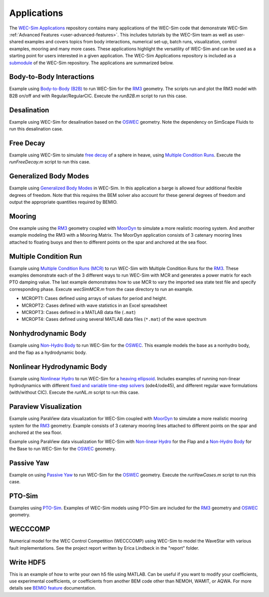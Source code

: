 .. _user-applications:

Applications
============

The `WEC-Sim Applications <https://github.com/WEC-Sim/WEC-Sim_Applications>`_ 
repository contains many applications of the WEC-Sim code that demonstrate 
WEC-Sim :ref:`Advanced Features <user-advanced-features>`. This includes 
tutorials by the WEC-Sim team as well as user-shared examples and covers topics 
from body interactions, numerical set-up, batch runs, visualization, control 
examples, mooring and many more cases. These applications highlight the 
versatility of WEC-Sim and can be used as a starting point for users interested 
in a given application. The WEC-Sim Applications repository is included as a 
`submodule <https://git-scm.com/book/en/v2/Git-Tools-Submodules>`_ of the 
WEC-Sim repository. The applications are summarized below. 

.. Adam: right now these descriptions are copy/pasted from the application 
   READMEs. We can expand or link them later on depending on what will be done 
   with the App repo

Body-to-Body Interactions
^^^^^^^^^^^^^^^^^^^^^^^^^

Example using `Body-to-Body (B2B) <http://wec-sim.github.io/WEC-Sim/advanced_features.html#body-to-body-interacti 
ons>`_ to run WEC-Sim for the `RM3 <http://wec-sim.github.io/WEC-Sim/tutorials.html#two-body-point-absorber-rm3>`_ 
geometry. The scripts run and plot the RM3 model with B2B on/off and with 
Regular/RegularCIC. Execute the `runB2B.m` script to run this case. 

Desalination
^^^^^^^^^^^^

Example using WEC-Sim for desalination based on the `OSWEC <http://wec-sim.github.io/WEC-Sim/tutorials.html#oscillating-surge-wec-oswec>`_ 
geometry. Note the dependency on SimScape Fluids to run this desalination case. 

Free Decay
^^^^^^^^^^

Example using WEC-Sim to simulate `free decay <http://wec-sim.github.io/WEC-Sim/advanced_features.html#decay-tests>`_ 
of a sphere in heave, using `Multiple Condition Runs <http://wec-sim.github.io/WEC-Sim/advanced_features.html#multiple-condition-runs-mcr>`_. 
Execute the `runFreeDecay.m` script to run this case.

Generalized Body Modes
^^^^^^^^^^^^^^^^^^^^^^

Example using `Generalized Body Modes <http://wec-sim.github.io/WEC-Sim/advanced_features.html#generalized-body-modes>`_ 
in WEC-Sim. In this application a barge is allowed four additional flexible 
degrees of freedom. Note that this requires the BEM solver also account for 
these general degrees of freedom and output the appropriate quantities required 
by BEMIO.

Mooring
^^^^^^^

One example using the `RM3 <http://wec-sim.github.io/WEC-Sim/tutorials.html#two-body-point-absorber-rm3>`_ 
geometry coupled with `MoorDyn <http://wec-sim.github.io/WEC-Sim/advanced_features.html#moordyn>`_ 
to simulate a more realistic mooring system. And another example modeling the 
RM3 with a Mooring Matrix. The MoorDyn application consists of 3 catenary 
mooring lines attached to floating buoys and then to different points on the 
spar and anchored at the sea floor.

Multiple Condition Run
^^^^^^^^^^^^^^^^^^^^^^

Example using `Multiple Condition Runs (MCR) <http://wec-sim.github.io/WEC-Sim/advanced_features.html#multiple-condition-runs-mcr>`_
to run WEC-Sim with Multiple Condition Runs for the `RM3 <http://wec-sim.github.io/WEC-Sim/tutorials.html#two-body-point-absorber-rm3>`_.
These examples demonstrate each of the 3 different ways to run WEC-Sim with MCR
and generates a power matrix for each PTO damping value. The last example
demonstrates how to use MCR to vary the imported sea state test file and
specify corresponding phase. Execute `wecSimMCR.m` from the case directory to
run an example. 

* MCROPT1: Cases defined using arrays of values for period and height.
* MCROPT2: Cases defined with wave statistics in an Excel spreadsheet
* MCROPT3: Cases defined in a MATLAB data file (``.mat``)
* MCROPT4: Cases defined using several MATLAB data files (``*.mat``) of the 
  wave spectrum

Nonhydrodynamic Body
^^^^^^^^^^^^^^^^^^^^

Example using `Non-Hydro Body <http://wec-sim.github.io/WEC-Sim/advanced_features.html#non-hydrodynamic-bodies>`_
to run WEC-Sim for the `OSWEC <http://wec-sim.github.io/WEC-Sim/tutorials.html#oscillating-surge-wec-oswec>`_.
This example models the base as a nonhydro body, and the flap as a hydrodynamic
body.

Nonlinear Hydrodynamic Body
^^^^^^^^^^^^^^^^^^^^^^^^^^^

Example using `Nonlinear Hydro <http://wec-sim.github.io/WEC-Sim/advanced_features.html#nonlinear-buoyancy-and-froude-krylov-excitation>`_
to run WEC-Sim for a `heaving ellipsoid <http://wec-sim.github.io/WEC-Sim/advanced_features.html#nonlinear-buoyancy-and-froude-krylov-wave-excitation-tutorial-heaving-ellipsoid>`_.
Includes examples of running non-linear hydrodynamics with different `fixed and
variable time-step solvers <http://wec-sim.github.io/WEC-Sim/advanced_features.html#time-step-features>`_
(ode4/ode45), and different regular wave formulations (with/without CIC). 
Execute the `runNL.m` script to run this case. 

Paraview Visualization
^^^^^^^^^^^^^^^^^^^^^^

Example using ParaView data visualization for WEC-Sim coupled with `MoorDyn <http://wec-sim.github.io/WEC-Sim/advanced_features.html#moordyn>`_ 
to simulate a more realistic mooring system for the `RM3 <http://wec-sim.github.io/WEC-Sim/tutorials.html#two-body-point-absorber-rm3>`_ 
geometry. Example consists of 3 catenary mooring lines attached to different 
points on the spar and anchored at the sea floor.

Example using ParaView data visualization for WEC-Sim with `Non-linear Hydro <http://wec-sim.github.io/WEC-Sim/advanced_features.html#nonlinear-buoyancy-and-froude-krylov-excitation>`_ 
for the Flap and a `Non-Hydro Body <http://wec-sim.github.io/WEC-Sim/advanced_features.html#non-hydrodynamic-bodies>`_ 
for the Base to run WEC-Sim for the `OSWEC <http://wec-sim.github.io/WEC-Sim/tutorials.html#oscillating-surge-wec-oswec>`_ 
geometry.

Passive Yaw
^^^^^^^^^^^

Example on using `Passive Yaw <http://wec-sim.github.io/WEC-Sim/advanced_features.html#passive-yaw-implementation>`_
to run WEC-Sim for the `OSWEC <http://wec-sim.github.io/WEC-Sim/tutorials.html#oscillating-surge-wec-oswec>`_ geometry.
Execute the `runYawCases.m` script to run this case. 

PTO-Sim
^^^^^^^

Examples using `PTO-Sim <http://wec-sim.github.io/WEC-Sim/advanced_features.html#pto-sim>`_.
Examples of WEC-Sim models using PTO-Sim are included for the `RM3 <http://wec-sim.github.io/WEC-Sim/tutorials.html#two-body-point-absorber-rm3>`_
geometry and `OSWEC <http://wec-sim.github.io/WEC-Sim/tutorials.html#oscillating-surge-wec-oswec>`_ 
geometry.

WECCCOMP
^^^^^^^^

Numerical model for the WEC Control Competition (WECCCOMP) using WEC-Sim to 
model the WaveStar with various fault implementations. See the project report 
written by Erica Lindbeck in the "report" folder. 

Write HDF5
^^^^^^^^^^

This is an example of how to write your own h5 file using MATLAB. Can be useful 
if you want to modify your coefficients, use experimental coefficients, or 
coefficients from another BEM code other than NEMOH, WAMIT, or AQWA. For more 
details see `BEMIO feature <http://wec-sim.github.io/WEC-Sim/features.html#bemio-writing-your-own-h5-file>`_ 
documentation. 
